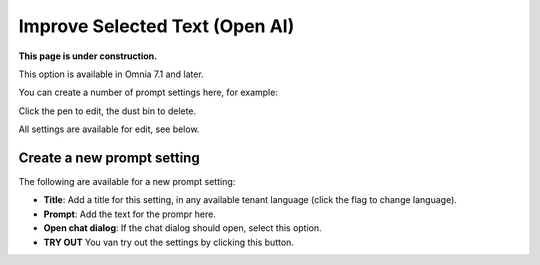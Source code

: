 Improve Selected Text (Open AI)
=============================================

**This page is under construction.**

This option is available in Omnia 7.1 and later.

You can create a number of prompt settings here, for example:

.. image:: improve-selected-text.png

Click the pen to edit, the dust bin to delete.

All settings are available for edit, see below.

Create a new prompt setting
******************************
The following are available for a new prompt setting:

.. image:: improve-selected-text-new.png

+ **Title**: Add a title for this setting, in any available tenant language (click the flag to change language).
+ **Prompt**: Add the text for the prompr here.
+ **Open chat dialog**: If the chat dialog should open, select this option.
+ **TRY OUT** You van try out the settings by clicking this button.

